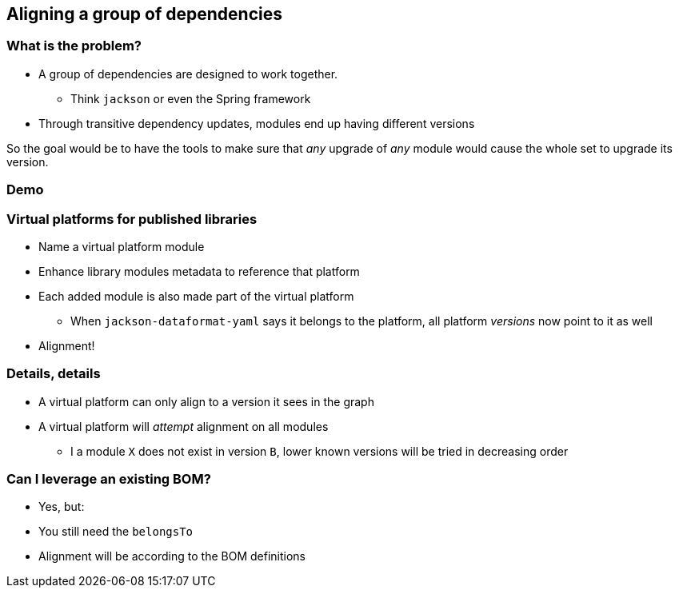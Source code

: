 [background-color="#01303a"]
== Aligning a group of dependencies

=== What is the problem?

* A group of dependencies are designed to work together.
** Think `jackson` or even the Spring framework
* Through transitive dependency updates, modules end up having different versions

So the goal would be to have the tools to make sure that _any_ upgrade of _any_ module would cause the whole set to upgrade its version.

[background-color="#01303a"]
=== Demo

=== Virtual platforms for published libraries

[%step]
* Name a virtual platform module
* Enhance library modules metadata to reference that platform
* Each added module is also made part of the virtual platform
** When `jackson-dataformat-yaml` says it belongs to the platform, all platform _versions_ now point to it as well
* Alignment!

=== Details, details

[%step]
* A virtual platform can only align to a version it sees in the graph
* A virtual platform will _attempt_ alignment on all modules
** I a module `X` does not exist in version `B`, lower known versions will be tried in decreasing order

=== Can I leverage an existing BOM?

[%step]
* Yes, but:
* You still need the `belongsTo`
* Alignment will be according to the BOM definitions
